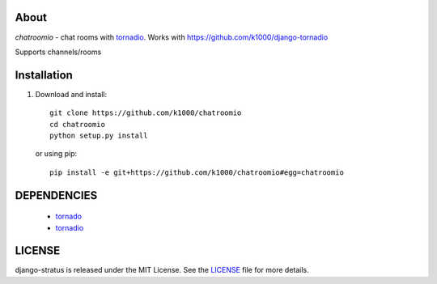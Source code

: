 About
-----

*chatroomio* - chat rooms with tornadio_.
Works with https://github.com/k1000/django-tornadio

Supports channels/rooms

Installation
------------

1. Download and install::

        git clone https://github.com/k1000/chatroomio
        cd chatroomio
        python setup.py install

   or using pip::     
    
        pip install -e git+https://github.com/k1000/chatroomio#egg=chatroomio


DEPENDENCIES
------------
    * tornado_
    * tornadio_
    
LICENSE
-------

django-stratus is released under the MIT License. See the LICENSE_ file for more
details.

.. _LICENSE: https://github.com/k1000/django-stratus/blob/master/LICENSE
.. _tornado: https://github.com/facebook/tornado
.. _tornadio: https://github.com/MrJoes/tornadio
